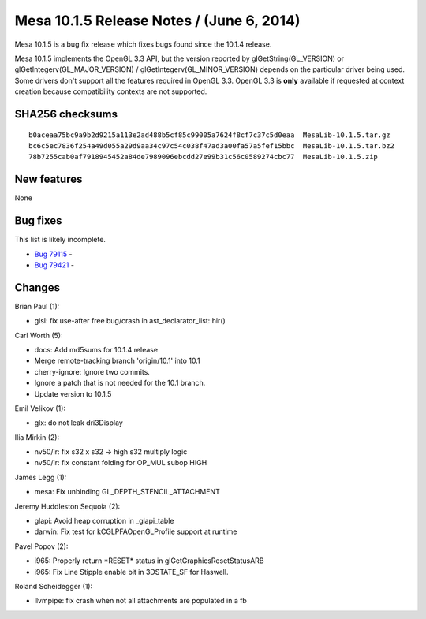 Mesa 10.1.5 Release Notes / (June 6, 2014)
==========================================

Mesa 10.1.5 is a bug fix release which fixes bugs found since the 10.1.4
release.

Mesa 10.1.5 implements the OpenGL 3.3 API, but the version reported by
glGetString(GL_VERSION) or glGetIntegerv(GL_MAJOR_VERSION) /
glGetIntegerv(GL_MINOR_VERSION) depends on the particular driver being
used. Some drivers don't support all the features required in OpenGL
3.3. OpenGL 3.3 is **only** available if requested at context creation
because compatibility contexts are not supported.

SHA256 checksums
----------------

::

   b0aceaa75bc9a9b2d9215a113e2ad488b5cf85c99005a7624f8cf7c37c5d0eaa  MesaLib-10.1.5.tar.gz
   bc6c5ec7836f254a49d055a29d9aa34c97c54c038f47ad3a00fa57a5fef15bbc  MesaLib-10.1.5.tar.bz2
   78b7255cab0af7918945452a84de7989096ebcdd27e99b31c56c0589274cbc77  MesaLib-10.1.5.zip

New features
------------

None

Bug fixes
---------

This list is likely incomplete.

-  `Bug 79115 <https://bugs.freedesktop.org/show_bug.cgi?id=79115>`__ -
-  `Bug 79421 <https://bugs.freedesktop.org/show_bug.cgi?id=79421>`__ -

Changes
-------

Brian Paul (1):

-  glsl: fix use-after free bug/crash in ast_declarator_list::hir()

Carl Worth (5):

-  docs: Add md5sums for 10.1.4 release
-  Merge remote-tracking branch 'origin/10.1' into 10.1
-  cherry-ignore: Ignore two commits.
-  Ignore a patch that is not needed for the 10.1 branch.
-  Update version to 10.1.5

Emil Velikov (1):

-  glx: do not leak dri3Display

Ilia Mirkin (2):

-  nv50/ir: fix s32 x s32 -> high s32 multiply logic
-  nv50/ir: fix constant folding for OP_MUL subop HIGH

James Legg (1):

-  mesa: Fix unbinding GL_DEPTH_STENCIL_ATTACHMENT

Jeremy Huddleston Sequoia (2):

-  glapi: Avoid heap corruption in \_glapi_table
-  darwin: Fix test for kCGLPFAOpenGLProfile support at runtime

Pavel Popov (2):

-  i965: Properly return \*RESET\* status in glGetGraphicsResetStatusARB
-  i965: Fix Line Stipple enable bit in 3DSTATE_SF for Haswell.

Roland Scheidegger (1):

-  llvmpipe: fix crash when not all attachments are populated in a fb
